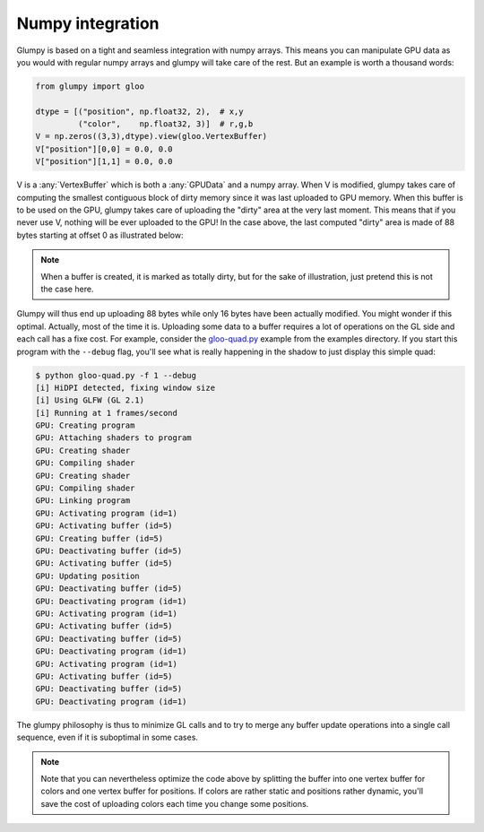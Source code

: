 .. _gloo-quad.py: https://github.com/glumpy/glumpy/blob/master/examples/gloo-quad.py

=================
Numpy integration
=================

Glumpy is based on a tight and seamless integration with numpy arrays. This
means you can manipulate GPU data as you would with regular numpy arrays and
glumpy will take care of the rest. But an example is worth a thousand words:

.. code::

   from glumpy import gloo

   dtype = [("position", np.float32, 2),  # x,y
            ("color",    np.float32, 3)]  # r,g,b
   V = np.zeros((3,3),dtype).view(gloo.VertexBuffer)
   V["position"][0,0] = 0.0, 0.0
   V["position"][1,1] = 0.0, 0.0
   
   
V is a :any:`VertexBuffer` which is both a :any:`GPUData` and a numpy
array. When V is modified, glumpy takes care of computing the smallest
contiguous block of dirty memory since it was last uploaded to GPU memory. When
this buffer is to be used on the GPU, glumpy takes care of uploading the
"dirty" area at the very last moment. This means that if you never use V,
nothing will be ever uploaded to the GPU! In the case above, the last computed
"dirty" area is made of 88 bytes starting at offset 0 as illustrated below:

.. image:: _static/GPUData.png
   :width: 100%

.. note::

   When a buffer is created, it is marked as totally dirty, but for the sake of
   illustration, just pretend this is not the case here.
           
Glumpy will thus end up uploading 88 bytes while only 16 bytes have been
actually modified. You might wonder if this optimal. Actually, most of the time
it is. Uploading some data to a buffer requires a lot of operations on the GL
side and each call has a fixe cost. For example, consider the gloo-quad.py_
example from the examples directory. If you start this program with the
``--debug`` flag, you'll see what is really happening in the shadow to just
display this simple quad:

.. code::

   $ python gloo-quad.py -f 1 --debug
   [i] HiDPI detected, fixing window size
   [i] Using GLFW (GL 2.1)
   [i] Running at 1 frames/second
   GPU: Creating program
   GPU: Attaching shaders to program
   GPU: Creating shader
   GPU: Compiling shader
   GPU: Creating shader
   GPU: Compiling shader
   GPU: Linking program
   GPU: Activating program (id=1)
   GPU: Activating buffer (id=5)
   GPU: Creating buffer (id=5)
   GPU: Deactivating buffer (id=5)
   GPU: Activating buffer (id=5)
   GPU: Updating position
   GPU: Deactivating buffer (id=5)
   GPU: Deactivating program (id=1)
   GPU: Activating program (id=1)
   GPU: Activating buffer (id=5)
   GPU: Deactivating buffer (id=5)
   GPU: Deactivating program (id=1)
   GPU: Activating program (id=1)
   GPU: Activating buffer (id=5)
   GPU: Deactivating buffer (id=5)
   GPU: Deactivating program (id=1)


The glumpy philosophy is thus to minimize GL calls and to try to merge any
buffer update operations into a single call sequence, even if it is suboptimal
in some cases.

.. note::

   Note that you can nevertheless optimize the code above by splitting the
   buffer into one vertex buffer for colors and one vertex buffer for
   positions. If colors are rather static and positions rather dynamic, you'll
   save the cost of uploading colors each time you change some positions.

